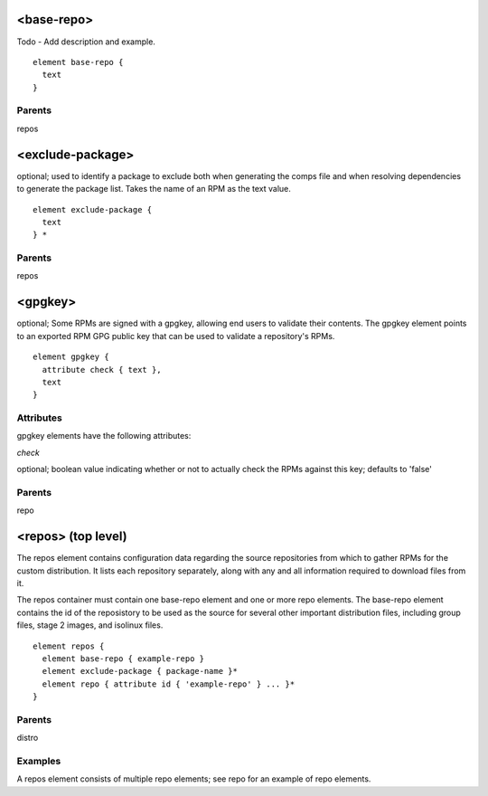 <base-repo>
-----------

Todo - Add description and example.
      

::

	element base-repo {
	  text
	}


Parents
*******

repos

<exclude-package>
-----------------

optional; used to identify a package to exclude both when generating the comps file and when resolving dependencies to generate the package list. Takes the name of an RPM as the text value.
      

::

	element exclude-package {
	  text
	} *


Parents
*******

repos

<gpgkey>
--------


optional; Some RPMs are signed with a gpgkey, allowing end users to 
validate their contents.  The gpgkey element points to an exported RPM 
GPG public key that can be used to validate a repository's RPMs.


::

	element gpgkey {
	  attribute check { text },
	  text
	}


Attributes
**********

gpgkey elements have the following attributes:

*check* 

optional; boolean value indicating whether or not to actually check the
RPMs against this key; defaults to 'false'


Parents
*******

repo

<repos> (top level)
-------------------


The repos element contains configuration data regarding the source repositories
from which to gather RPMs for the custom distribution.  It lists each
repository separately, along with any and all information required to download
files from it.



The repos container must contain one base-repo element and one or more repo 
elements.  The base-repo element contains the id of the reposistory to be used 
as the source for several other important distribution files, including group files, 
stage 2 images, and isolinux files.  


::

	element repos {
	  element base-repo { example-repo }
	  element exclude-package { package-name }*
	  element repo { attribute id { 'example-repo' } ... }*
	}


Parents
*******

distro

Examples
********


A repos element consists of multiple repo elements; see repo for an example
of repo elements.


